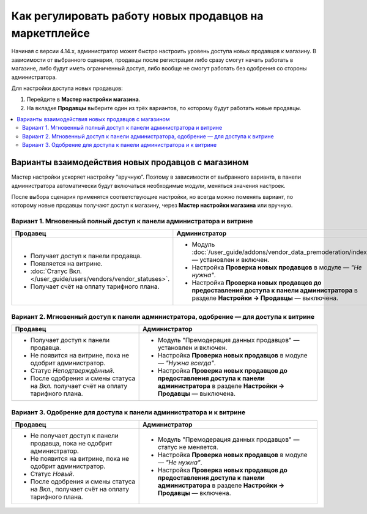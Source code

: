 *******************************************************
Как регулировать работу новых продавцов на маркетплейсе
*******************************************************

Начиная с версии 4.14.х, администратор может быстро настроить уровень доступа новых продавцов к магазину. В зависимости от выбранного сценария, продавцы после регистрации либо сразу смогут начать работать в магазине, либо будут иметь ограниченный доступ, либо вообще не смогут работать без одобрения со стороны администратора. 

Для настройки доступа новых продавцов:

#. Перейдите в **Мастер настройки магазина**.

#. На вкладке **Продавцы** выберите один из трёх вариантов, по которому будут работать новые продавцы. 

.. contents::
   :backlinks: none
   :local:

===================================================
Варианты взаимодействия новых продавцов с магазином 
===================================================

Мастер настройки ускоряет настройку “вручную”. Поэтому в зависимости от выбранного варианта, в панели администратора автоматически будут включаться необходимые модули, меняться значения настроек. 

После выбора сценария применятся соответствующие настройки, но всегда можно поменять вариант, по которому новые продавцы получают доступ к магазину, через **Мастер настройки магазина** или вручную.

Вариант 1. Мгновенный полный доступ к панели администратора и витрине
=====================================================================

.. list-table::
    :header-rows: 1
    :widths: 25 35

    *   -   Продавец
        -   Администратор
    *   -   * Получает доступ к панели продавца.
            * Появляется на витрине.
            * :doc:`Статус Вкл. </user_guide/users/vendors/vendor_statuses>`.
            * Получает счёт на оплату тарифного плана. 
        -   * Модуль :doc:`/user_guide/addons/vendor_data_premoderation/index` — установлен и включен.
            * Настройка **Проверка новых продавцов** в модуле — *"Не нужна"*.
            * Настройка **Проверка новых продавцов до предоставления доступа к панели администратора** в разделе **Настройки → Продавцы** — выключена.

Вариант 2. Мгновенный доступ к панели администратора, одобрение — для доступа к витрине
=======================================================================================

.. list-table::
    :header-rows: 1
    :widths: 25 35

    *   -   Продавец
        -   Администратор
    *   -   * Получает доступ к панели продавца.
            * Не появится на витрине, пока не одобрит администратор.
            * Статус *Неподтверждённый*.
            * После одобрения и смены статуса на *Вкл.* получает счёт на оплату тарифного плана. 
        -   * Модуль "Премодерация данных продавцов" — установлен и включен.
            * Настройка **Проверка новых продавцов** в модуле — *"Нужна всегда"*.
            * Настройка **Проверка новых продавцов до предоставления доступа к панели администратора** в разделе **Настройки → Продавцы** — выключена.

Вариант 3. Одобрение для доступа к панели администратора и к витрине
====================================================================

.. list-table::
    :header-rows: 1
    :widths: 25 35

    *   -   Продавец
        -   Администратор
    *   -   * Не получает доступ к панели продавца, пока не одобрит администратор.
            * Не появится на витрине, пока не одобрит администратор.
            * Статус *Новый*.
            * После одобрения и смены статуса на *Вкл.*, получает счёт на оплату тарифного плана. 
        -   * Модуль "Премодерация данных продавцов" — статус не меняется.
            * Настройка **Проверка новых продавцов** в модуле — *"Не нужна"*.
            * Настройка **Проверка новых продавцов до предоставления доступа к панели администратора** в разделе **Настройки → Продавцы** — включена.

.. fancybox:: img/vendor_registration_flow.png
    :alt: Варианты взаимодействия новых продавцов с магазином 